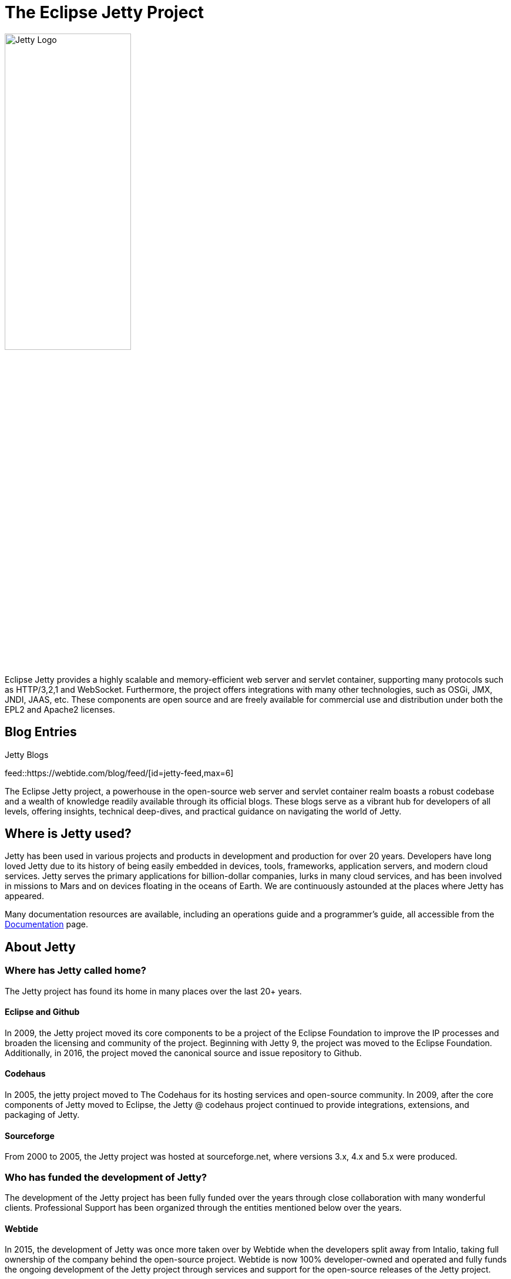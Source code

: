= The Eclipse Jetty Project
:noindex:

image::jetty-logo.svg[alt=Jetty Logo,width=50%]

Eclipse Jetty provides a highly scalable and memory-efficient web server and servlet container, supporting many protocols such as HTTP/3,2,1 and WebSocket. Furthermore, the project offers integrations with many other technologies, such as OSGi, JMX, JNDI, JAAS, etc. These components are open source and are freely available for commercial use and distribution under both the EPL2 and Apache2 licenses.

== Blog Entries

.Jetty Blogs
feed::https://webtide.com/blog/feed/[id=jetty-feed,max=6]

The Eclipse Jetty project, a powerhouse in the open-source web server and servlet container realm boasts a robust codebase and a wealth of knowledge readily available through its official blogs. These blogs serve as a vibrant hub for developers of all levels, offering insights, technical deep-dives, and practical guidance on navigating the world of Jetty.


== Where is Jetty used?
Jetty has been used in various projects and products in development and production for over 20 years. Developers have long loved Jetty due to its history of being easily embedded in devices, tools, frameworks, application servers, and modern cloud services. Jetty serves the primary applications for billion-dollar companies, lurks in many cloud services, and has been involved in missions to Mars and on devices floating in the oceans of Earth. We are continuously astounded at the places where Jetty has appeared.

Many documentation resources are available, including an operations guide and a programmer's guide, all accessible from the link:docs/[Documentation] page.


== About Jetty
=== Where has Jetty called home?
The Jetty project has found its home in many places over the last 20+ years.

==== Eclipse and Github
In 2009, the Jetty project moved its core components to be a project of the Eclipse Foundation to improve the IP processes and broaden the licensing and community of the project. Beginning with Jetty 9, the project was moved to the Eclipse Foundation. Additionally, in 2016, the project moved the canonical source and issue repository to Github.

==== Codehaus
In 2005, the jetty project moved to The Codehaus for its hosting services and open-source community. In 2009, after the core components of Jetty moved to Eclipse, the Jetty @ codehaus project continued to provide integrations, extensions, and packaging of Jetty.

==== Sourceforge
From 2000 to 2005, the Jetty project was hosted at sourceforge.net, where versions 3.x, 4.x and 5.x were produced.

=== Who has funded the development of Jetty?
The development of the Jetty project has been fully funded over the years through close collaboration with many wonderful clients. Professional Support has been organized through the entities mentioned below over the years.

==== Webtide
In 2015, the development of Jetty was once more taken over by Webtide when the developers split away from Intalio, taking full ownership of the company behind the open-source project. Webtide is now 100% developer-owned and operated and fully funds the ongoing development of the Jetty project through services and support for the open-source releases of the Jetty project.

==== Intalio
The role of the development of Jetty was taken over in 2009 by Intalio, Inc., who acquired both Webtide and Mort Bay. Intalio was a company that offered both products and services based on open-source software. They employed many jetty developers and contributors in addition to other open-source and closed-source platforms.

==== Webtide
The role of leading the development of Jetty was taken over in 2006 by Webtide LLC, formed as a joint venture between Mort Bay and partners providing marketing, sales, and strategic assistance to the open-source project.

==== Mort Bay
The Java HTTP server that became Jetty was initially developed in 1995 by Greg Wilkins of Mort Bay Consulting as part of an issue-tracking application. Versions 1.x through to 6.1.x of Jetty were developed under org.mortbay packaging and Mort Bay still hold the central part of the copyright on the Jetty code base. Mort Bay directly hosted the jetty project until version 3.x and was the prime sponsor of development until 6.x.



